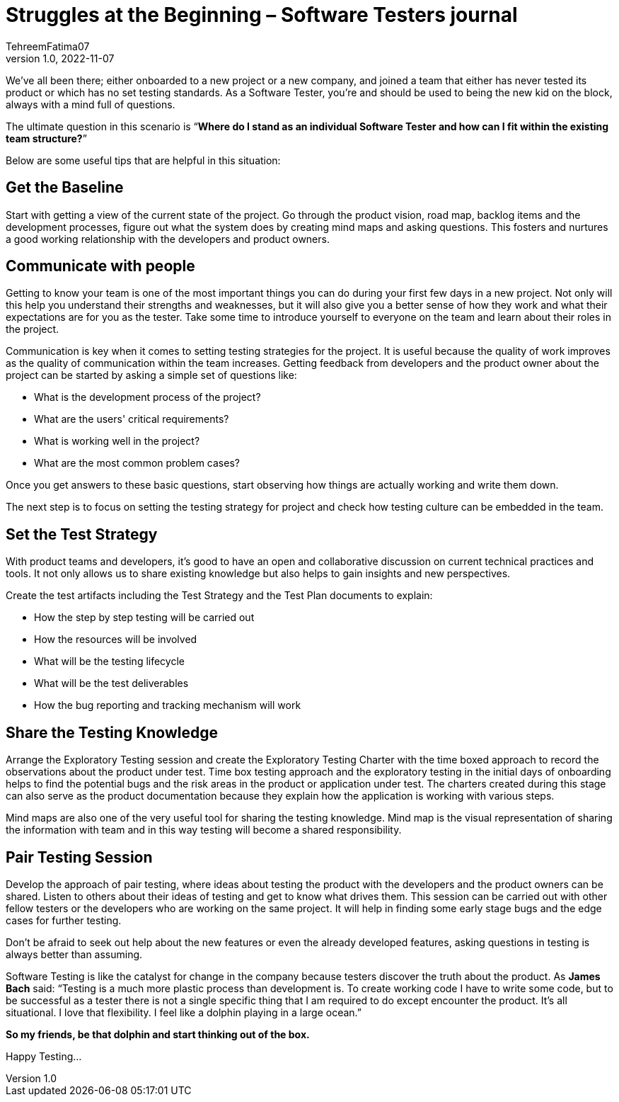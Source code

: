 = Struggles at the Beginning – Software Testers journal
TehreemFatima07
v1.0, 2022-11-07
:title: Struggles at the Beginning – Software Testers journal
:imagesdir: ../media/2022-11-07-software-qa-blog
:lang: en
:tags: [Testing, QA Culture]

We’ve all been there; either onboarded to a new project or a new company, and joined a team that either has never tested its product or which has no set testing standards. As a Software Tester, you’re and should be used to being the new kid on the block, always with a mind full of questions.


The ultimate question in this scenario is “**Where do I stand as an individual Software Tester and how can I fit within the existing team structure?**”


Below are some useful tips that are helpful in this situation:

== Get the Baseline

Start with getting a view of the current state of the project. Go through the product vision, road map, backlog items and the development processes, figure out what the system does by creating mind maps and asking questions. This fosters and nurtures a good working relationship with the developers and product owners.

== Communicate with people

Getting to know your team is one of the most important things you can do during your first few days in a new project. Not only will this help you understand their strengths and weaknesses, but it will also give you a better sense of how they work and what their expectations are for you as the tester. Take some time to introduce yourself to everyone on the team and learn about their roles in the project.


Communication is key when it comes to setting testing strategies for the project. It is useful because the quality of work improves as the quality of communication within the team increases. Getting feedback from developers and the product owner about the project can be started by asking a simple set of questions like:

- What is the development process of the project?
- What are the users' critical requirements?
- What is working well in the project?
- What are the most common problem cases?

Once you get answers to these basic questions, start observing how things are actually working and write them down.


The next step is to focus on setting the testing strategy for project and check how testing culture can be embedded in the team.


== Set the Test Strategy


With product teams and developers, it’s good to have an open and collaborative discussion on current technical practices and tools. It not only allows us to share existing knowledge but also helps to gain insights and new perspectives.


Create the test artifacts including the Test Strategy and the Test Plan documents to explain:

- How the step by step testing will be carried out
- How the resources will be involved
- What will be the testing lifecycle
- What will be the test deliverables
- How the bug reporting and tracking mechanism will work


== Share the Testing Knowledge

Arrange the Exploratory Testing session and create the Exploratory Testing Charter with the time boxed approach to record the observations about the product under test. Time box testing approach and the exploratory testing in the initial days of onboarding helps to find the potential bugs and the risk areas in the product or application under test. The charters created during this stage can also serve as the product documentation because they explain how the application is working with various steps.


Mind maps are also one of the very useful tool for sharing the testing knowledge. Mind map is the visual representation of sharing the information with team and in this way testing will become a shared responsibility.

== Pair Testing Session

Develop the approach of pair testing, where ideas about testing the product with the developers and the product owners can be shared. Listen to others about their ideas of testing and get to know what drives them. This session can be carried out with other fellow testers or the developers who are working on the same project. It will help in finding some early stage bugs and the edge cases for further testing.


Don’t be afraid to seek out help about the new features or even the already developed features, asking questions in testing is always better than assuming.


Software Testing is like the catalyst for change in the company because testers discover the truth about the product. As *James Bach* said: “Testing is a much more plastic process than development is. To create working code I have to write some code, but to be successful as a tester there is not a single specific thing that I am required to do except encounter the product. It’s all situational. I love that flexibility. I feel like a dolphin playing in a large ocean.”


*So my friends, be that dolphin and start thinking out of the box.*


Happy Testing...


